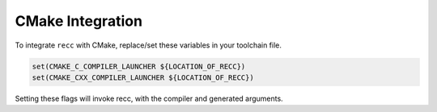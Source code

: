 .. _recc-cmake-integration:

CMake Integration
-----------------

To integrate ``recc`` with CMake, replace/set these variables in your
toolchain file.

.. code:: cmake

    set(CMAKE_C_COMPILER_LAUNCHER ${LOCATION_OF_RECC})
    set(CMAKE_CXX_COMPILER_LAUNCHER ${LOCATION_OF_RECC})

Setting these flags will invoke recc, with the compiler and generated
arguments.
